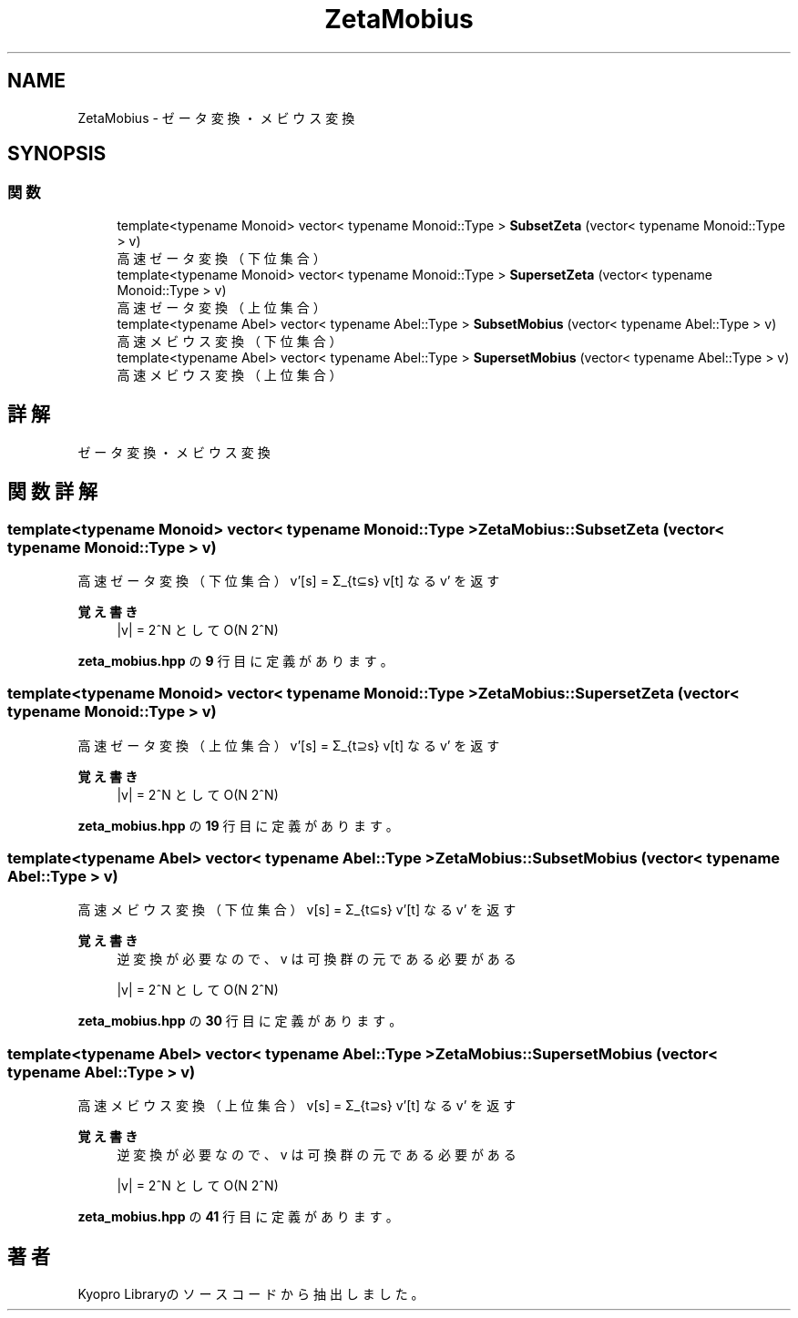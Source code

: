 .TH "ZetaMobius" 3 "Kyopro Library" \" -*- nroff -*-
.ad l
.nh
.SH NAME
ZetaMobius \- ゼータ変換・メビウス変換  

.SH SYNOPSIS
.br
.PP
.SS "関数"

.in +1c
.ti -1c
.RI "template<typename Monoid> vector< typename Monoid::Type > \fBSubsetZeta\fP (vector< typename Monoid::Type > v)"
.br
.RI "高速ゼータ変換（下位集合） "
.ti -1c
.RI "template<typename Monoid> vector< typename Monoid::Type > \fBSupersetZeta\fP (vector< typename Monoid::Type > v)"
.br
.RI "高速ゼータ変換（上位集合） "
.ti -1c
.RI "template<typename Abel> vector< typename Abel::Type > \fBSubsetMobius\fP (vector< typename Abel::Type > v)"
.br
.RI "高速メビウス変換（下位集合） "
.ti -1c
.RI "template<typename Abel> vector< typename Abel::Type > \fBSupersetMobius\fP (vector< typename Abel::Type > v)"
.br
.RI "高速メビウス変換（上位集合） "
.in -1c
.SH "詳解"
.PP 
ゼータ変換・メビウス変換 
.SH "関数詳解"
.PP 
.SS "template<typename Monoid> vector< typename Monoid::Type > ZetaMobius::SubsetZeta (vector< typename Monoid::Type > v)"

.PP
高速ゼータ変換（下位集合） v'[s] = Σ_{t⊆s} v[t] なる v' を返す 
.PP
\fB覚え書き\fP
.RS 4
|v| = 2^N として O(N 2^N) 
.RE
.PP

.PP
 \fBzeta_mobius\&.hpp\fP の \fB9\fP 行目に定義があります。
.SS "template<typename Monoid> vector< typename Monoid::Type > ZetaMobius::SupersetZeta (vector< typename Monoid::Type > v)"

.PP
高速ゼータ変換（上位集合） v'[s] = Σ_{t⊇s} v[t] なる v' を返す 
.PP
\fB覚え書き\fP
.RS 4
|v| = 2^N として O(N 2^N) 
.RE
.PP

.PP
 \fBzeta_mobius\&.hpp\fP の \fB19\fP 行目に定義があります。
.SS "template<typename Abel> vector< typename Abel::Type > ZetaMobius::SubsetMobius (vector< typename Abel::Type > v)"

.PP
高速メビウス変換（下位集合） v[s] = Σ_{t⊆s} v'[t] なる v' を返す 
.PP
\fB覚え書き\fP
.RS 4
逆変換が必要なので、v は可換群の元である必要がある 

.PP
|v| = 2^N として O(N 2^N) 
.RE
.PP

.PP
 \fBzeta_mobius\&.hpp\fP の \fB30\fP 行目に定義があります。
.SS "template<typename Abel> vector< typename Abel::Type > ZetaMobius::SupersetMobius (vector< typename Abel::Type > v)"

.PP
高速メビウス変換（上位集合） v[s] = Σ_{t⊇s} v'[t] なる v' を返す 
.PP
\fB覚え書き\fP
.RS 4
逆変換が必要なので、v は可換群の元である必要がある 

.PP
|v| = 2^N として O(N 2^N) 
.RE
.PP

.PP
 \fBzeta_mobius\&.hpp\fP の \fB41\fP 行目に定義があります。
.SH "著者"
.PP 
 Kyopro Libraryのソースコードから抽出しました。
